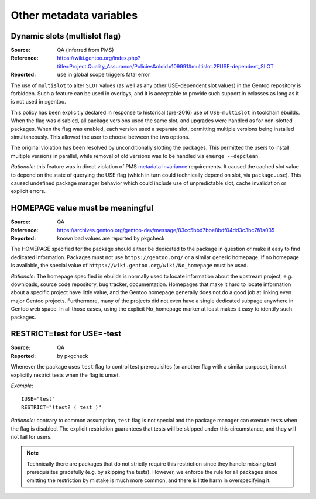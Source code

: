 Other metadata variables
========================

.. index:: slot/subslot; dynamic
.. index:: USE flags; multislot

Dynamic slots (multislot flag)
------------------------------
:Source: QA (inferred from PMS)
:Reference: https://wiki.gentoo.org/index.php?title=Project:Quality_Assurance/Policies&oldid=109991#multislot.2FUSE-dependent_SLOT
:Reported: ``use`` in global scope triggers fatal error

The use of ``multislot`` to alter ``SLOT`` values (as well as any other
USE-dependent slot values) in the Gentoo repository is forbidden.
Such a feature can be used in overlays, and it is acceptable to provide
such support in eclasses as long as it is not used in ::gentoo.

This policy has been explicitly declared in response to historical
(pre-2016) use of ``USE=multislot`` in toolchain ebuilds.  When the flag
was disabled, all package versions used the same slot, and upgrades were
handled as for non-slotted packages.  When the flag was enabled, each
version used a separate slot, permitting multiple versions being
installed simultaneously.  This allowed the user to choose between
the two options.

The original violation has been resolved by unconditionally slotting
the packages.  This permitted the users to install multiple versions
in parallel, while removal of old versions was to be handled via
``emerge --depclean``.

*Rationale*: this feature was in direct violation of PMS `metadata
invariance`_ requirements.  It caused the cached slot value to depend
on the state of querying the USE flag (which in turn could technically
depend on slot, via ``package.use``).  This caused undefined package
manager behavior which could include use of unpredictable slot, cache
invalidation or explicit errors.


.. index::
   single: homepage; meaningful value
   pair: homepage; gentoo.org

HOMEPAGE value must be meaningful
---------------------------------
:Source: QA
:Reference: https://archives.gentoo.org/gentoo-dev/message/83cc5bbd7bbe8bdf04dd3c3bc7f8a035
:Reported: known bad values are reported by pkgcheck

The HOMEPAGE specified for the package should either be dedicated
to the package in question or make it easy to find dedicated
information.  Packages must not use ``https://gentoo.org/`` or a similar
generic homepage.  If no homepage is available, the special value of
``https://wiki.gentoo.org/wiki/No_homepage`` must be used.

*Rationale*: The homepage specified in ebuilds is normally used to
locate information about the upstream project, e.g. downloads, source
code repository, bug tracker, documentation.  Homepages that make it
hard to locate information about a specific project have little value,
and the Gentoo homepage generally does not do a good job at linking even
major Gentoo projects.  Furthermore, many of the projects did not even
have a single dedicated subpage anywhere in Gentoo web space.  In all
those cases, using the explicit No_homepage marker at least makes it
easy to identify such packages.


.. index::
   single: restrict; test; USE=-test
   single: USE flags; test; restrict

RESTRICT=test for USE=-test
---------------------------
:Source: QA
:Reported: by pkgcheck

Whenever the package uses ``test`` flag to control test prerequisites
(or another flag with a similar purpose), it must explicitly restrict
tests when the flag is unset.

*Example*::

    IUSE="test"
    RESTRICT="!test? ( test )"

*Rationale*: contrary to common assumption, ``test`` flag is not special
and the package manager can execute tests when the flag is disabled.
The explicit restriction guarantees that tests will be skipped under
this circumstance, and they will not fail for users.

.. Note::
   Technically there are packages that do not strictly require this
   restriction since they handle missing test prerequisites gracefully
   (e.g. by skipping the tests).  However, we enforce the rule for all
   packages since omitting the restriction by mistake is much more
   common, and there is little harm in overspecifying it.


.. _metadata invariance: https://projects.gentoo.org/pms/7/pms.html#x1-600007.1

